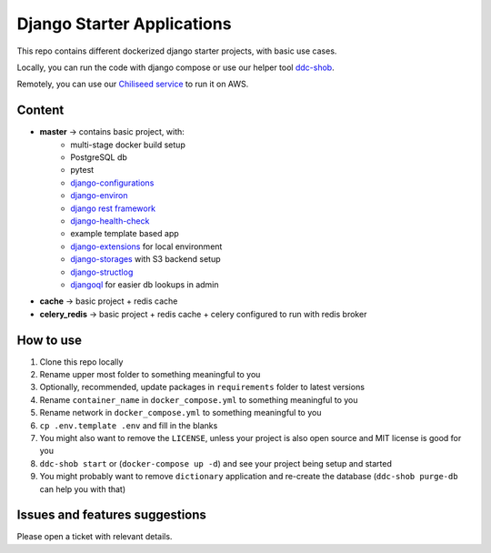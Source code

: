 Django Starter Applications
===========================

This repo contains different dockerized django starter projects, with basic use cases.

Locally, you can run the code with django compose or use our helper tool `ddc-shob <https://github.com/chiliseed/django-compose-shob>`_.

Remotely, you can use our `Chiliseed service <https://chiliseed.com>`_ to run it on AWS.

Content
-------

- **master** -> contains basic project, with:
    - multi-stage docker build setup
    - PostgreSQL db
    - pytest
    - `django-configurations <https://pytest-django.readthedocs.io/en/latest/configuring_django.html>`_
    - `django-environ <https://django-environ.readthedocs.io/en/latest/>`_
    - `django rest framework <https://www.django-rest-framework.org/>`_
    - `django-health-check <https://pypi.org/project/django-health-check/>`_
    - example template based app
    - `django-extensions <https://django-extensions.readthedocs.io/en/latest/>`_ for local environment
    - `django-storages <https://django-storages.readthedocs.io/en/latest/>`_ with S3 backend setup
    - `django-structlog <https://github.com/jrobichaud/django-structlog>`_
    - `djangoql <https://github.com/ivelum/djangoql/>`_ for easier db lookups in admin

- **cache** -> basic project + redis cache
- **celery_redis** -> basic project + redis cache + celery configured to run with redis broker


How to use
----------

1. Clone this repo locally
2. Rename upper most folder to something meaningful to you
3. Optionally, recommended, update packages in ``requirements`` folder to latest versions
4. Rename ``container_name`` in ``docker_compose.yml`` to something meaningful to you
5. Rename network in ``docker_compose.yml`` to something meaningful to you
6. ``cp .env.template .env`` and fill in the blanks
7. You might also want to remove the ``LICENSE``, unless your project is also open source and MIT license is good for you
8. ``ddc-shob start`` or (``docker-compose up -d``) and see your project being setup and started
9. You might probably want to remove ``dictionary`` application and re-create the database (``ddc-shob purge-db`` can help you with that)


Issues and features suggestions
-------------------------------

Please open a ticket with relevant details.

